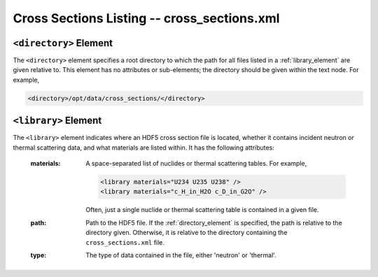 .. _io_cross_sections:

============================================
Cross Sections Listing -- cross_sections.xml
============================================

.. _directory_element:

-----------------------
``<directory>`` Element
-----------------------

The ``<directory>`` element specifies a root directory to which the path for all
files listed in a :ref:`library_element` are given relative to. This element has
no attributes or sub-elements; the directory should be given within the text
node. For example,

.. code-block:: xml

   <directory>/opt/data/cross_sections/</directory>

.. _library_element:

---------------------
``<library>`` Element
---------------------

The ``<library>`` element indicates where an HDF5 cross section file is located,
whether it contains incident neutron or thermal scattering data, and what
materials are listed within. It has the following attributes:

  :materials:

    A space-separated list of nuclides or thermal scattering tables. For
    example,

    .. code-block:: xml

       <library materials="U234 U235 U238" />
       <library materials="c_H_in_H2O c_D_in_G2O" />

    Often, just a single nuclide or thermal scattering table is contained in a
    given file.

  :path:
    Path to the HDF5 file. If the :ref:`directory_element` is specified, the
    path is relative to the directory given. Otherwise, it is relative to the
    directory containing the ``cross_sections.xml`` file.

  :type:
    The type of data contained in the file, either 'neutron' or 'thermal'.
